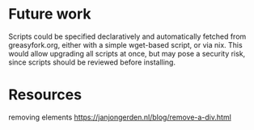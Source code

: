 * Future work
Scripts could be specified declaratively and automatically fetched from
greasyfork.org, either with a simple wget-based script, or via nix. This would
allow upgrading all scripts at once, but may pose a security risk, since scripts
should be reviewed before installing.

* Resources
removing elements https://janjongerden.nl/blog/remove-a-div.html
